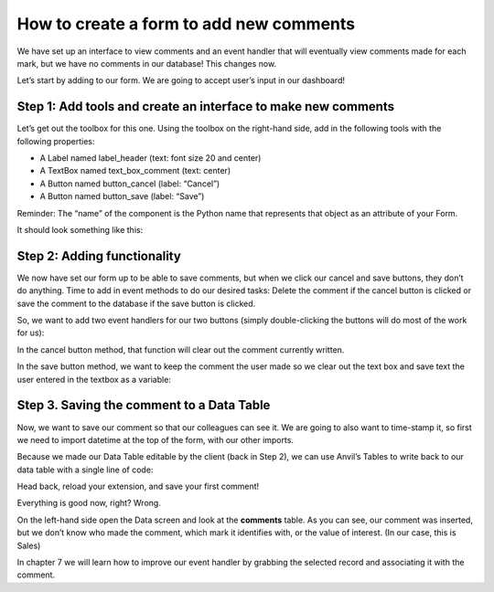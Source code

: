 How to create a form to add new comments
===========================================

We have set up an interface to view comments and an event handler that will eventually view comments made for each mark, but we have no comments in our database! This changes now.

.. raw:: html

    <h2>Chapter 6: Creating an Interface to Add New Comments</h2>


Let’s start by adding to our form. We are going to accept user’s input in our dashboard!

Step 1: Add tools and create an interface to make new comments
~~~~~~~~~~~~~~~~~~~~~~~~~~

Let’s get out the toolbox for this one. Using the toolbox on the right-hand side, add in the following tools with the following properties:

•	A Label named label_header (text: font size 20 and center)

•	A TextBox named text_box_comment (text: center)

•	A Button named button_cancel (label: “Cancel”)

•	A Button named button_save (label: “Save”)

Reminder: The “name” of the component is the Python name that represents that object as an attribute of your Form.

It should look something like this:

.. image:: images/29-beginning-form-to-add-comments.png

Step 2: Adding functionality
~~~~~~~~~~~~~~~~~~~~

We now have set our form up to be able to save comments, but when we click our cancel and save buttons, they don’t do anything. Time to add in event methods to do our desired tasks: Delete the comment if the cancel button is clicked or save the comment to the database if the save button is clicked. 

So, we want to add two event handlers for our two buttons (simply double-clicking the buttons will do most of the work for us):

In the cancel button method, that function will clear out the comment currently written.

In the save button method, we want to keep the comment the user made so we clear out the text box and save text the user entered in the textbox as a variable:

.. image:: images/code-snippets/5.png


Step 3. Saving the comment to a Data Table
~~~~~~~~~~~~~~~~~~~~~

Now, we want to save our comment so that our colleagues can see it. We are going to also want to time-stamp it, so first we need to import datetime at the top of the form, with our other imports.

.. image:: images/code-snippets/6.png

Because we made our Data Table editable by the client (back in Step 2), we can use Anvil’s Tables to write back to our data table with a single line of code:

.. image:: images/code-snippets/7.png

Head back, reload your extension, and save your first comment!

Everything is good now, right? Wrong.

On the left-hand side open the Data screen and look at the **comments** table. As you can see, our comment was inserted, but we don’t know who made the comment, which mark it identifies with, or the value of interest. (In our case, this is Sales)

.. image:: images/30-missing-commenter-name.png

In chapter 7 we will learn how to improve our event handler by grabbing the selected record and associating it with the comment.